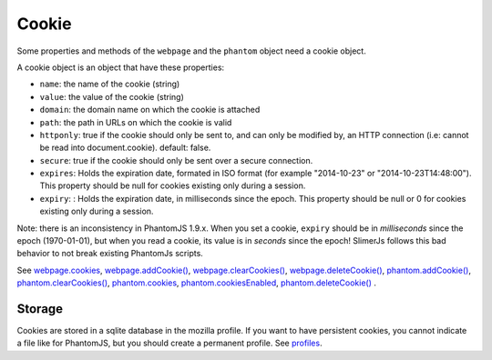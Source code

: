 
========
Cookie
========

Some properties and methods of the ``webpage`` and the ``phantom`` object
need a cookie object.

A cookie object is an object that have these properties:

- ``name``: the name of the cookie (string)
- ``value``: the value of the cookie (string)
- ``domain``: the domain name on which the cookie is attached
- ``path``: the path in URLs on which the cookie is valid
- ``httponly``: true if the cookie should only be sent to, and can
  only be modified by, an HTTP connection (i.e: cannot be read into document.cookie). default: false.
- ``secure``: true if the cookie should only be sent over a secure connection.
- ``expires``: Holds the expiration date, formated in ISO format (for example  "2014-10-23" or "2014-10-23T14:48:00").
  This property should be null for cookies existing only during a session.
- ``expiry``: : Holds the expiration date, in milliseconds since the epoch.
  This property should be null or 0 for cookies existing only during a session.

.. _expires:

Note: there is an inconsistency in PhantomJS 1.9.x. When you set a cookie, ``expiry``
should be in *milliseconds* since the epoch (1970-01-01), but when you read a cookie, its value
is in *seconds* since the epoch! SlimerJs follows this bad behavior to not break
existing PhantomJs scripts.

See `webpage.cookies <webpage.html#webpage-cookies>`_, `webpage.addCookie() <webpage.html#webpage-addCookie>`_,
`webpage.clearCookies() <webpage.html#webpage-clearCookies>`_, `webpage.deleteCookie() <webpage.html#webpage-deleteCookie>`_,
`phantom.addCookie() <phantom.html#phantom-addCookie>`_, `phantom.clearCookies() <phantom.html#phantom-clearCookies>`_, 
`phantom.cookies <phantom.html#phantom-cookies>`_, `phantom.cookiesEnabled <phantom.html#phantom-cookiesEnabled>`_, 
`phantom.deleteCookie() <phantom.html#phantom-deleteCookie>`_ .

Storage
-------

Cookies are stored in a sqlite database in the mozilla profile. If you want to have
persistent cookies, you cannot indicate a file like for PhantomJS, but you should
create a permanent profile. See `profiles <../configuration.html#profiles>`_.